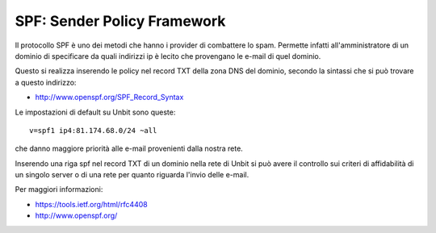 ----------------------------
SPF: Sender Policy Framework
----------------------------

Il protocollo SPF è uno dei metodi che hanno i provider di combattere lo spam. Permette infatti all'amministratore di un dominio di specificare da quali indirizzi ip è lecito che provengano le e-mail di quel dominio.

Questo si realizza inserendo le policy nel record TXT della zona DNS del dominio, secondo la sintassi che si può trovare a questo indirizzo:

- http://www.openspf.org/SPF_Record_Syntax

Le impostazioni di default su Unbit sono queste:

.. parsed-literal::
   v=spf1 ip4:81.174.68.0/24 ~all

che danno maggiore priorità alle e-mail provenienti dalla nostra rete.

Inserendo una riga spf nel record TXT di un dominio nella rete di Unbit si può avere il controllo sui criteri di affidabilità di un singolo server o di una rete per quanto riguarda l'invio delle e-mail.

Per maggiori informazioni:

- https://tools.ietf.org/html/rfc4408

- http://www.openspf.org/
